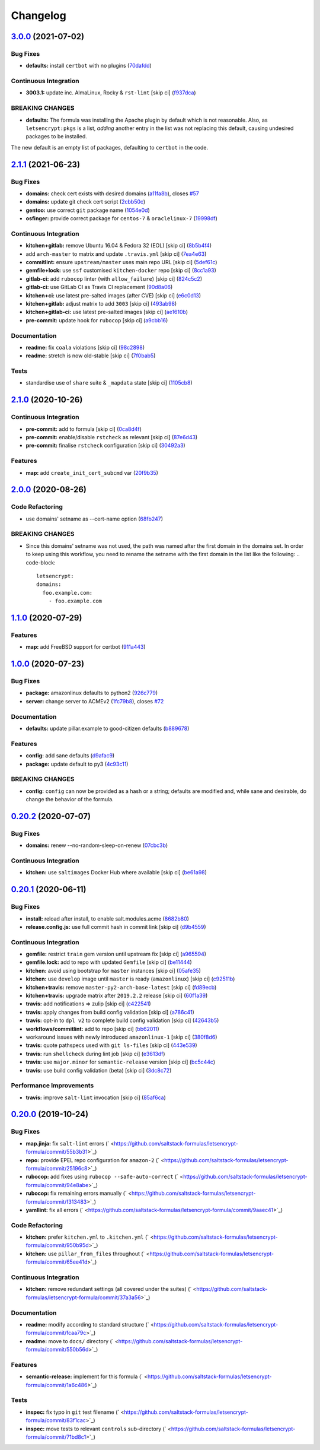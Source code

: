 
Changelog
=========

`3.0.0 <https://github.com/saltstack-formulas/letsencrypt-formula/compare/v2.1.1...v3.0.0>`_ (2021-07-02)
-------------------------------------------------------------------------------------------------------------

Bug Fixes
^^^^^^^^^


* **defaults:** install ``certbot`` with no plugins (\ `70dafdd <https://github.com/saltstack-formulas/letsencrypt-formula/commit/70dafdd9456e27d224c94a2bcccc916fedd16bd4>`_\ )

Continuous Integration
^^^^^^^^^^^^^^^^^^^^^^


* **3003.1:** update inc. AlmaLinux, Rocky & ``rst-lint`` [skip ci] (\ `f937dca <https://github.com/saltstack-formulas/letsencrypt-formula/commit/f937dca2ff16eff5fc4f855ae2d550ef15eefa34>`_\ )

BREAKING CHANGES
^^^^^^^^^^^^^^^^


* **defaults:** The formula was installing the Apache plugin by default
  which is not reasonable. Also, as ``letsencrypt:pkgs`` is a list,
  *adding* another entry in the list was not replacing this default, causing
  undesired packages to be installed.

The new default is an empty list of packages, defaulting to ``certbot`` in
the code.

`2.1.1 <https://github.com/saltstack-formulas/letsencrypt-formula/compare/v2.1.0...v2.1.1>`_ (2021-06-23)
-------------------------------------------------------------------------------------------------------------

Bug Fixes
^^^^^^^^^


* **domains:** check cert exists with desired domains (\ `a11fa8b <https://github.com/saltstack-formulas/letsencrypt-formula/commit/a11fa8b64900598ad1c0845a3fd698feed3c711f>`_\ ), closes `#57 <https://github.com/saltstack-formulas/letsencrypt-formula/issues/57>`_
* **domains:** update git check cert script (\ `2cbb50c <https://github.com/saltstack-formulas/letsencrypt-formula/commit/2cbb50c663437a0626237f0a2007d0aa7abd5b1d>`_\ )
* **gentoo:** use correct ``git`` package name (\ `1054e0d <https://github.com/saltstack-formulas/letsencrypt-formula/commit/1054e0db7c67f63ef8fb2967c0c4cb941919fb7a>`_\ )
* **osfinger:** provide correct package for ``centos-7`` & ``oraclelinux-7`` (\ `19998df <https://github.com/saltstack-formulas/letsencrypt-formula/commit/19998df42d6d9079432ef8e6fc1b766db7ff569b>`_\ )

Continuous Integration
^^^^^^^^^^^^^^^^^^^^^^


* **kitchen+gitlab:** remove Ubuntu 16.04 & Fedora 32 (EOL) [skip ci] (\ `8b5b4f4 <https://github.com/saltstack-formulas/letsencrypt-formula/commit/8b5b4f489aec5d4eab0ad9a0069702ea8f814723>`_\ )
* add ``arch-master`` to matrix and update ``.travis.yml`` [skip ci] (\ `7ea4e63 <https://github.com/saltstack-formulas/letsencrypt-formula/commit/7ea4e63fa226f10be2e0cef6186e83ef2e221e2a>`_\ )
* **commitlint:** ensure ``upstream/master`` uses main repo URL [skip ci] (\ `5def61c <https://github.com/saltstack-formulas/letsencrypt-formula/commit/5def61c38210ca0bcd7bc35dc713d294fb69b40a>`_\ )
* **gemfile+lock:** use ``ssf`` customised ``kitchen-docker`` repo [skip ci] (\ `8cc1a93 <https://github.com/saltstack-formulas/letsencrypt-formula/commit/8cc1a9383fe1b381f7daebc8d55102d476c3ed5f>`_\ )
* **gitlab-ci:** add ``rubocop`` linter (with ``allow_failure``\ ) [skip ci] (\ `824c5c2 <https://github.com/saltstack-formulas/letsencrypt-formula/commit/824c5c23e65f26c2ec8b72db1657d3a9c9b32d90>`_\ )
* **gitlab-ci:** use GitLab CI as Travis CI replacement (\ `90d8a06 <https://github.com/saltstack-formulas/letsencrypt-formula/commit/90d8a069b64ded15a5299a0980705cc37a42c069>`_\ )
* **kitchen+ci:** use latest pre-salted images (after CVE) [skip ci] (\ `e6c0d13 <https://github.com/saltstack-formulas/letsencrypt-formula/commit/e6c0d13ee94cd45c35f9dd1a2eb6bd37a01b2e86>`_\ )
* **kitchen+gitlab:** adjust matrix to add ``3003`` [skip ci] (\ `493ab98 <https://github.com/saltstack-formulas/letsencrypt-formula/commit/493ab98f014734d3c5f622f8fbe6bd7a0c01ea10>`_\ )
* **kitchen+gitlab-ci:** use latest pre-salted images [skip ci] (\ `ae1610b <https://github.com/saltstack-formulas/letsencrypt-formula/commit/ae1610bd60d82ba3c9a10da1f27d086d89380ef9>`_\ )
* **pre-commit:** update hook for ``rubocop`` [skip ci] (\ `a9cbb16 <https://github.com/saltstack-formulas/letsencrypt-formula/commit/a9cbb1650f92042406d3de4f37e0e25567cf10cb>`_\ )

Documentation
^^^^^^^^^^^^^


* **readme:** fix ``coala`` violations [skip ci] (\ `98c2898 <https://github.com/saltstack-formulas/letsencrypt-formula/commit/98c2898e28f5bd2f45fda395805ce3af4c360228>`_\ )
* **readme:** stretch is now old-stable [skip ci] (\ `7f0bab5 <https://github.com/saltstack-formulas/letsencrypt-formula/commit/7f0bab5493331fcb66a82baf0b4dd1b91c03856c>`_\ )

Tests
^^^^^


* standardise use of ``share`` suite & ``_mapdata`` state [skip ci] (\ `1105cb8 <https://github.com/saltstack-formulas/letsencrypt-formula/commit/1105cb896a57ccdf2906ad225e757773686aeceb>`_\ )

`2.1.0 <https://github.com/saltstack-formulas/letsencrypt-formula/compare/v2.0.0...v2.1.0>`_ (2020-10-26)
-------------------------------------------------------------------------------------------------------------

Continuous Integration
^^^^^^^^^^^^^^^^^^^^^^


* **pre-commit:** add to formula [skip ci] (\ `0ca8d4f <https://github.com/saltstack-formulas/letsencrypt-formula/commit/0ca8d4f92f721161a2b0de15e882fbf144e1f017>`_\ )
* **pre-commit:** enable/disable ``rstcheck`` as relevant [skip ci] (\ `87e6d43 <https://github.com/saltstack-formulas/letsencrypt-formula/commit/87e6d43da34943ae5435615939417b2c251394a9>`_\ )
* **pre-commit:** finalise ``rstcheck`` configuration [skip ci] (\ `30492a3 <https://github.com/saltstack-formulas/letsencrypt-formula/commit/30492a36a285baa428b7a3e894246998a5dce8c2>`_\ )

Features
^^^^^^^^


* **map:** add ``create_init_cert_subcmd`` var (\ `20f9b35 <https://github.com/saltstack-formulas/letsencrypt-formula/commit/20f9b35fda19a7bad7335283fc566836a7631ab1>`_\ )

`2.0.0 <https://github.com/saltstack-formulas/letsencrypt-formula/compare/v1.1.0...v2.0.0>`_ (2020-08-26)
-------------------------------------------------------------------------------------------------------------

Code Refactoring
^^^^^^^^^^^^^^^^


* use domains' setname as --cert-name option (\ `68fb247 <https://github.com/saltstack-formulas/letsencrypt-formula/commit/68fb2475508fea71caf542f62be0e5ce3789e90e>`_\ )

BREAKING CHANGES
^^^^^^^^^^^^^^^^


* Since this domains' setname was not used, the path was named
  after the first domain in the domains set. In order to keep using this workflow,
  you need to rename the setname with the first domain in the list like the
  following:
  .. code-block::

     letsencrypt:
     domains:
       foo.example.com:
         - foo.example.com

`1.1.0 <https://github.com/saltstack-formulas/letsencrypt-formula/compare/v1.0.0...v1.1.0>`_ (2020-07-29)
-------------------------------------------------------------------------------------------------------------

Features
^^^^^^^^


* **map:** add FreeBSD support for certbot (\ `911a443 <https://github.com/saltstack-formulas/letsencrypt-formula/commit/911a443070d601f30a0b43e6dc258fd00a7d70cb>`_\ )

`1.0.0 <https://github.com/saltstack-formulas/letsencrypt-formula/compare/v0.20.2...v1.0.0>`_ (2020-07-23)
--------------------------------------------------------------------------------------------------------------

Bug Fixes
^^^^^^^^^


* **package:** amazonlinux defaults to python2 (\ `926c779 <https://github.com/saltstack-formulas/letsencrypt-formula/commit/926c779d477e86ee99eeb435a7bca66b023cf594>`_\ )
* **server:** change server to ACMEv2 (\ `1fc79b8 <https://github.com/saltstack-formulas/letsencrypt-formula/commit/1fc79b858364d08621dcd2b606e6adf440d0d9f8>`_\ ), closes `#72 <https://github.com/saltstack-formulas/letsencrypt-formula/issues/72>`_

Documentation
^^^^^^^^^^^^^


* **defaults:** update pillar.example to good-citizen defaults (\ `b889678 <https://github.com/saltstack-formulas/letsencrypt-formula/commit/b889678880d89ca629e13551fbd31a5b447b8e16>`_\ )

Features
^^^^^^^^


* **config:** add sane defaults (\ `d9afac9 <https://github.com/saltstack-formulas/letsencrypt-formula/commit/d9afac941c17f57b97ca50e70cf78a21e60c39c5>`_\ )
* **package:** update default to py3 (\ `4c93c11 <https://github.com/saltstack-formulas/letsencrypt-formula/commit/4c93c119d2fd596bfd032598f8f4883ec999b748>`_\ )

BREAKING CHANGES
^^^^^^^^^^^^^^^^


* **config:** ``config`` can now be provided as a hash or a string; defaults
  are modified and, while sane and desirable, do change the behavior of the
  formula.

`0.20.2 <https://github.com/saltstack-formulas/letsencrypt-formula/compare/v0.20.1...v0.20.2>`_ (2020-07-07)
----------------------------------------------------------------------------------------------------------------

Bug Fixes
^^^^^^^^^


* **domains:** renew --no-random-sleep-on-renew (\ `07cbc3b <https://github.com/saltstack-formulas/letsencrypt-formula/commit/07cbc3bf8877bbca9da067e9208ac7c05d651b00>`_\ )

Continuous Integration
^^^^^^^^^^^^^^^^^^^^^^


* **kitchen:** use ``saltimages`` Docker Hub where available [skip ci] (\ `be61a98 <https://github.com/saltstack-formulas/letsencrypt-formula/commit/be61a987832218a3b0036c33fec6ccab343b0d86>`_\ )

`0.20.1 <https://github.com/saltstack-formulas/letsencrypt-formula/compare/v0.20.0...v0.20.1>`_ (2020-06-11)
----------------------------------------------------------------------------------------------------------------

Bug Fixes
^^^^^^^^^


* **install:** reload after install, to enable salt.modules.acme (\ `8682b80 <https://github.com/saltstack-formulas/letsencrypt-formula/commit/8682b80593a23454a91919cae9c716ce56e4097f>`_\ )
* **release.config.js:** use full commit hash in commit link [skip ci] (\ `d9b4559 <https://github.com/saltstack-formulas/letsencrypt-formula/commit/d9b45596c629b398be89b4b63cd1af6f6b08404c>`_\ )

Continuous Integration
^^^^^^^^^^^^^^^^^^^^^^


* **gemfile:** restrict ``train`` gem version until upstream fix [skip ci] (\ `a965594 <https://github.com/saltstack-formulas/letsencrypt-formula/commit/a965594ec9f59ef9caed0a483ed7d40395fb7b5a>`_\ )
* **gemfile.lock:** add to repo with updated ``Gemfile`` [skip ci] (\ `be11444 <https://github.com/saltstack-formulas/letsencrypt-formula/commit/be114445aad0db88f0c54dd58fac39d2fafc72fa>`_\ )
* **kitchen:** avoid using bootstrap for ``master`` instances [skip ci] (\ `05afe35 <https://github.com/saltstack-formulas/letsencrypt-formula/commit/05afe358e12e828ba1a16c833933238272ff32d0>`_\ )
* **kitchen:** use ``develop`` image until ``master`` is ready (\ ``amazonlinux``\ ) [skip ci] (\ `c92511b <https://github.com/saltstack-formulas/letsencrypt-formula/commit/c92511b105b8a3f7c27f79b98d60d562923ee2dd>`_\ )
* **kitchen+travis:** remove ``master-py2-arch-base-latest`` [skip ci] (\ `fd89ecb <https://github.com/saltstack-formulas/letsencrypt-formula/commit/fd89ecb28cd4a825c5a7e9d81edbf56b98d6d22f>`_\ )
* **kitchen+travis:** upgrade matrix after ``2019.2.2`` release [skip ci] (\ `60f1a39 <https://github.com/saltstack-formulas/letsencrypt-formula/commit/60f1a39c56477b1b40ad3b113a297cad03068fc2>`_\ )
* **travis:** add notifications => zulip [skip ci] (\ `c422541 <https://github.com/saltstack-formulas/letsencrypt-formula/commit/c422541e4c7f0f4d2859e80ff2fcb94234ee3ac8>`_\ )
* **travis:** apply changes from build config validation [skip ci] (\ `a786c41 <https://github.com/saltstack-formulas/letsencrypt-formula/commit/a786c417e14059ccf228518ff6fa22dc91c145e4>`_\ )
* **travis:** opt-in to ``dpl v2`` to complete build config validation [skip ci] (\ `42643b5 <https://github.com/saltstack-formulas/letsencrypt-formula/commit/42643b52271600d4b270e16f2de8e53bb6f3a9f4>`_\ )
* **workflows/commitlint:** add to repo [skip ci] (\ `bb62011 <https://github.com/saltstack-formulas/letsencrypt-formula/commit/bb62011bea7553976f7c09049e4946610dc072dd>`_\ )
* workaround issues with newly introduced ``amazonlinux-1`` [skip ci] (\ `380f8d6 <https://github.com/saltstack-formulas/letsencrypt-formula/commit/380f8d633a197122162442228094d167989c4800>`_\ )
* **travis:** quote pathspecs used with ``git ls-files`` [skip ci] (\ `443e539 <https://github.com/saltstack-formulas/letsencrypt-formula/commit/443e539fc1f0eda9e3705dd6eef784088e49bc7e>`_\ )
* **travis:** run ``shellcheck`` during lint job [skip ci] (\ `e3613df <https://github.com/saltstack-formulas/letsencrypt-formula/commit/e3613df1430959129920c04bdafcdec04f927309>`_\ )
* **travis:** use ``major.minor`` for ``semantic-release`` version [skip ci] (\ `bc5c44c <https://github.com/saltstack-formulas/letsencrypt-formula/commit/bc5c44cfbef9287766e3ac2f5cd07a0ac8da8388>`_\ )
* **travis:** use build config validation (beta) [skip ci] (\ `3dc8c72 <https://github.com/saltstack-formulas/letsencrypt-formula/commit/3dc8c72c7287301682ccd35d2cb23b91418ead21>`_\ )

Performance Improvements
^^^^^^^^^^^^^^^^^^^^^^^^


* **travis:** improve ``salt-lint`` invocation [skip ci] (\ `85af6ca <https://github.com/saltstack-formulas/letsencrypt-formula/commit/85af6ca4a9555635ce338851014f0dd6719b0482>`_\ )

`0.20.0 <https://github.com/saltstack-formulas/letsencrypt-formula/compare/v0.19.1...v0.20.0>`_ (2019-10-24)
----------------------------------------------------------------------------------------------------------------

Bug Fixes
^^^^^^^^^


* **map.jinja:** fix ``salt-lint`` errors (\ ` <https://github.com/saltstack-formulas/letsencrypt-formula/commit/55b3b31>`_\ )
* **repo:** provide EPEL repo configuration for ``amazon-2`` (\ ` <https://github.com/saltstack-formulas/letsencrypt-formula/commit/25196c8>`_\ )
* **rubocop:** add fixes using ``rubocop --safe-auto-correct`` (\ ` <https://github.com/saltstack-formulas/letsencrypt-formula/commit/94e8abe>`_\ )
* **rubocop:** fix remaining errors manually (\ ` <https://github.com/saltstack-formulas/letsencrypt-formula/commit/f313483>`_\ )
* **yamllint:** fix all errors (\ ` <https://github.com/saltstack-formulas/letsencrypt-formula/commit/9aaec41>`_\ )

Code Refactoring
^^^^^^^^^^^^^^^^


* **kitchen:** prefer ``kitchen.yml`` to ``.kitchen.yml`` (\ ` <https://github.com/saltstack-formulas/letsencrypt-formula/commit/950b95d>`_\ )
* **kitchen:** use ``pillar_from_files`` throughout (\ ` <https://github.com/saltstack-formulas/letsencrypt-formula/commit/65ee41d>`_\ )

Continuous Integration
^^^^^^^^^^^^^^^^^^^^^^


* **kitchen:** remove redundant settings (all covered under the suites) (\ ` <https://github.com/saltstack-formulas/letsencrypt-formula/commit/37a3a56>`_\ )

Documentation
^^^^^^^^^^^^^


* **readme:** modify according to standard structure (\ ` <https://github.com/saltstack-formulas/letsencrypt-formula/commit/fcaa79c>`_\ )
* **readme:** move to ``docs/`` directory (\ ` <https://github.com/saltstack-formulas/letsencrypt-formula/commit/550b56d>`_\ )

Features
^^^^^^^^


* **semantic-release:** implement for this formula (\ ` <https://github.com/saltstack-formulas/letsencrypt-formula/commit/1a6c486>`_\ )

Tests
^^^^^


* **inspec:** fix typo in ``git`` test filename (\ ` <https://github.com/saltstack-formulas/letsencrypt-formula/commit/83f1cac>`_\ )
* **inspec:** move tests to relevant ``controls`` sub-directory (\ ` <https://github.com/saltstack-formulas/letsencrypt-formula/commit/71bd8c1>`_\ )
